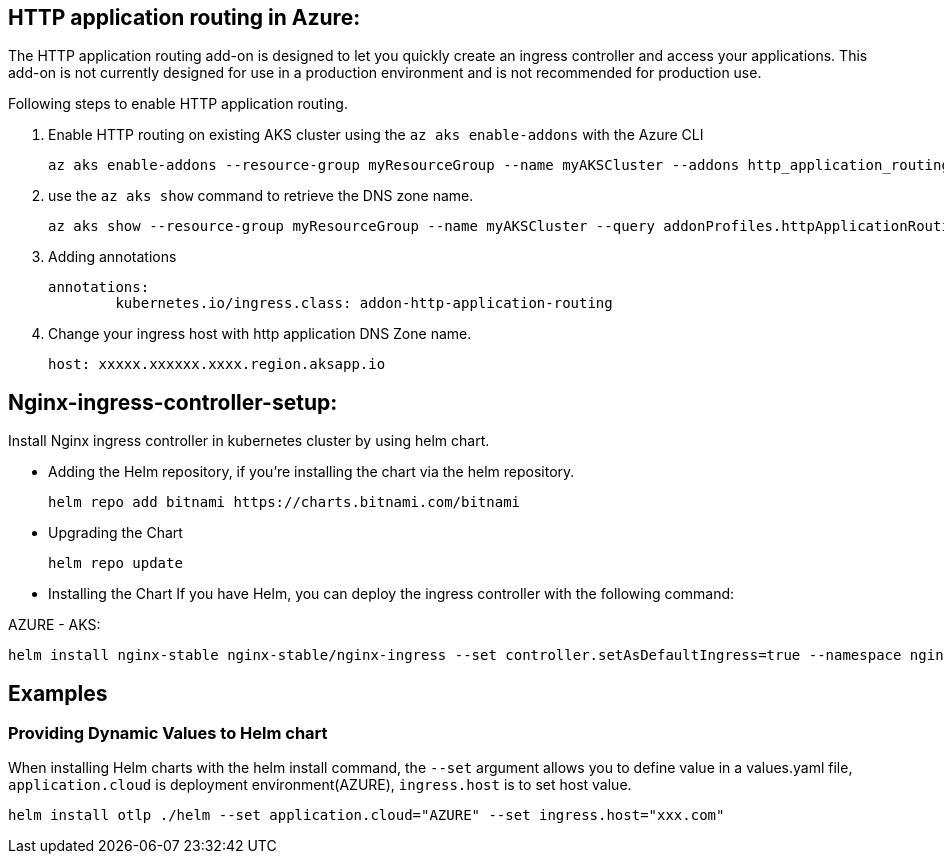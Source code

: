 == HTTP application routing in Azure: 
The HTTP application routing add-on is designed to let you quickly create an ingress controller and access your applications. 
This add-on is not currently designed for use in a production environment and is not recommended for production use. 

Following steps to enable HTTP application routing.

. Enable HTTP routing on existing AKS cluster using the `az aks enable-addons` with the Azure CLI

	az aks enable-addons --resource-group myResourceGroup --name myAKSCluster --addons http_application_routing
	

. use the `az aks show` command to retrieve the DNS zone name.
  
  az aks show --resource-group myResourceGroup --name myAKSCluster --query addonProfiles.httpApplicationRouting.config.HTTPApplicationRoutingZoneName -o table
	
. Adding annotations

	annotations:
		kubernetes.io/ingress.class: addon-http-application-routing
	
. Change your ingress host with http application DNS Zone name.  

	host: xxxxx.xxxxxx.xxxx.region.aksapp.io
	
== Nginx-ingress-controller-setup:

Install Nginx ingress controller in kubernetes cluster by using helm chart.

* Adding the Helm repository, if you’re installing the chart via the helm repository.

	helm repo add bitnami https://charts.bitnami.com/bitnami

* Upgrading the Chart

	helm repo update

* Installing the Chart
If you have Helm, you can deploy the ingress controller with the following command:

AZURE - AKS:

	helm install nginx-stable nginx-stable/nginx-ingress --set controller.setAsDefaultIngress=true --namespace nginx-ingress --create-namespace 
	
== Examples
=== Providing Dynamic Values to Helm chart
When installing Helm charts with the helm install command, the `--set` argument allows you to define value in a values.yaml file, `application.cloud` is deployment  environment(AZURE), `ingress.host` is to set host value.

	helm install otlp ./helm --set application.cloud="AZURE" --set ingress.host="xxx.com"

